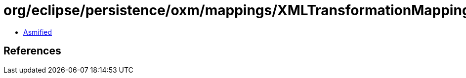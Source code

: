 = org/eclipse/persistence/oxm/mappings/XMLTransformationMapping.class

 - link:XMLTransformationMapping-asmified.java[Asmified]

== References

